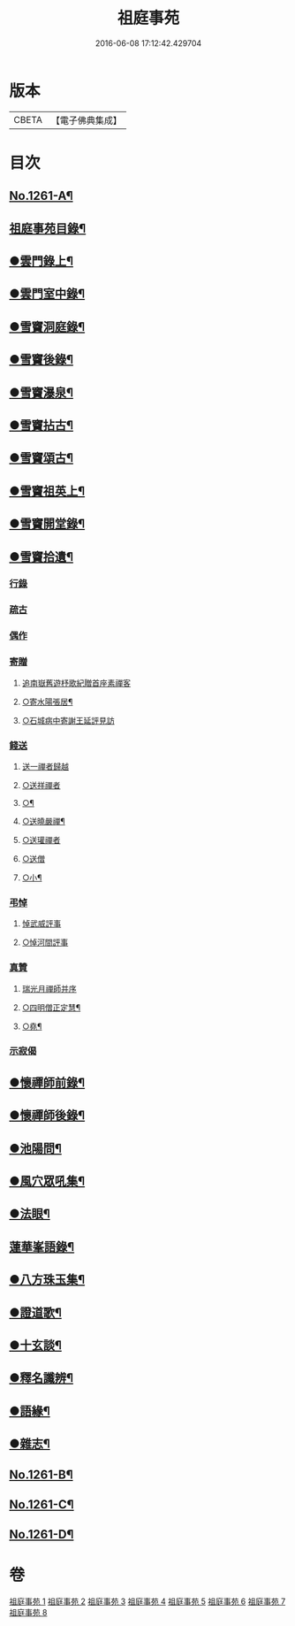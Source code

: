 #+TITLE: 祖庭事苑 
#+DATE: 2016-06-08 17:12:42.429704

* 版本
 |     CBETA|【電子佛典集成】|

* 目次
** [[file:KR6q0152_001.txt::001-0313a1][No.1261-A¶]]
** [[file:KR6q0152_001.txt::001-0313b13][祖庭事苑目錄¶]]
** [[file:KR6q0152_001.txt::001-0314a4][●雲門錄上¶]]
** [[file:KR6q0152_001.txt::001-0320c5][●雲門室中錄¶]]
** [[file:KR6q0152_001.txt::001-0322c14][●雪竇洞庭錄¶]]
** [[file:KR6q0152_001.txt::001-0324b8][●雪竇後錄¶]]
** [[file:KR6q0152_002.txt::002-0326b12][●雪竇瀑泉¶]]
** [[file:KR6q0152_002.txt::002-0331a4][●雪竇拈古¶]]
** [[file:KR6q0152_002.txt::002-0333b13][●雪竇頌古¶]]
** [[file:KR6q0152_003.txt::003-0341c10][●雪竇祖英上¶]]
** [[file:KR6q0152_004.txt::004-0373b15][●雪竇開堂錄¶]]
** [[file:KR6q0152_004.txt::004-0374b6][●雪竇拾遺¶]]
*** [[file:KR6q0152_004.txt::004-0374c3][行錄]]
*** [[file:KR6q0152_004.txt::004-0375a11][疏古]]
*** [[file:KR6q0152_004.txt::004-0375a13][偶作]]
*** [[file:KR6q0152_004.txt::004-0375a15][寄贈]]
**** [[file:KR6q0152_004.txt::004-0375a15][追南嶽舊遊杼歌紀贈首座素禪客]]
**** [[file:KR6q0152_004.txt::004-0375a20][○寄水陽張居¶]]
**** [[file:KR6q0152_004.txt::004-0375a24][○石城病中寄謝王延評見訪]]
*** [[file:KR6q0152_004.txt::004-0375b3][餞送]]
**** [[file:KR6q0152_004.txt::004-0375b3][送一禪者歸越]]
**** [[file:KR6q0152_004.txt::004-0375b7][○送祥禪者]]
**** [[file:KR6q0152_004.txt::004-0375b9][○¶]]
**** [[file:KR6q0152_004.txt::004-0375b11][○送曉嚴禪¶]]
**** [[file:KR6q0152_004.txt::004-0375b13][○送瓘禪者]]
**** [[file:KR6q0152_004.txt::004-0375b15][○送僧]]
**** [[file:KR6q0152_004.txt::004-0375b17][○小¶]]
*** [[file:KR6q0152_004.txt::004-0375b21][弔悼]]
**** [[file:KR6q0152_004.txt::004-0375b21][悼武威評事]]
**** [[file:KR6q0152_004.txt::004-0375b24][○悼河間評事]]
*** [[file:KR6q0152_004.txt::004-0375c5][真贊]]
**** [[file:KR6q0152_004.txt::004-0375c5][瑞光月禪師并序]]
**** [[file:KR6q0152_004.txt::004-0375c13][○四明僧正定慧¶]]
**** [[file:KR6q0152_004.txt::004-0375c16][○堯¶]]
*** [[file:KR6q0152_004.txt::004-0375c19][示寂偈]]
** [[file:KR6q0152_005.txt::005-0376a4][●懷禪師前錄¶]]
** [[file:KR6q0152_005.txt::005-0381b3][●懷禪師後錄¶]]
** [[file:KR6q0152_005.txt::005-0382b12][●池陽問¶]]
** [[file:KR6q0152_006.txt::006-0388b20][●風穴眾吼集¶]]
** [[file:KR6q0152_006.txt::006-0400b3][●法眼¶]]
** [[file:KR6q0152_007.txt::007-0409a19][蓮華峯語錄¶]]
** [[file:KR6q0152_007.txt::007-0412b8][●八方珠玉集¶]]
** [[file:KR6q0152_007.txt::007-0420c7][●證道歌¶]]
** [[file:KR6q0152_008.txt::008-0424c3][●十玄談¶]]
** [[file:KR6q0152_008.txt::008-0425b17][●釋名讖辨¶]]
** [[file:KR6q0152_008.txt::008-0428a22][●語緣¶]]
** [[file:KR6q0152_008.txt::008-0430a7][●雜志¶]]
** [[file:KR6q0152_008.txt::008-0434a8][No.1261-B¶]]
** [[file:KR6q0152_008.txt::008-0434b1][No.1261-C¶]]
** [[file:KR6q0152_008.txt::008-0434b8][No.1261-D¶]]

* 卷
[[file:KR6q0152_001.txt][祖庭事苑 1]]
[[file:KR6q0152_002.txt][祖庭事苑 2]]
[[file:KR6q0152_003.txt][祖庭事苑 3]]
[[file:KR6q0152_004.txt][祖庭事苑 4]]
[[file:KR6q0152_005.txt][祖庭事苑 5]]
[[file:KR6q0152_006.txt][祖庭事苑 6]]
[[file:KR6q0152_007.txt][祖庭事苑 7]]
[[file:KR6q0152_008.txt][祖庭事苑 8]]

